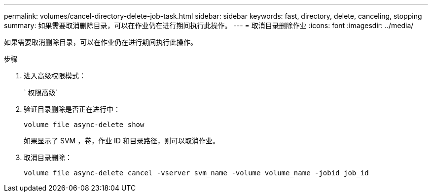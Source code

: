 ---
permalink: volumes/cancel-directory-delete-job-task.html 
sidebar: sidebar 
keywords: fast, directory, delete, canceling, stopping 
summary: 如果需要取消删除目录，可以在作业仍在进行期间执行此操作。 
---
= 取消目录删除作业
:icons: font
:imagesdir: ../media/


[role="lead"]
如果需要取消删除目录，可以在作业仍在进行期间执行此操作。

.步骤
. 进入高级权限模式：
+
` 权限高级`

. 验证目录删除是否正在进行中：
+
`volume file async-delete show`

+
如果显示了 SVM ，卷，作业 ID 和目录路径，则可以取消作业。

. 取消目录删除：
+
`volume file async-delete cancel -vserver svm_name -volume volume_name -jobid job_id`


